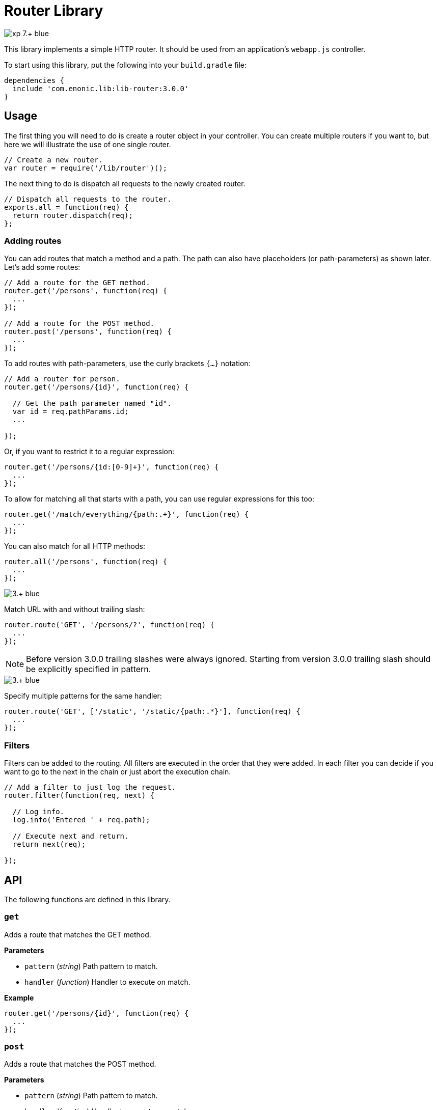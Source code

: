 = Router Library

image::https://img.shields.io/badge/xp-7.+-blue.svg[role="right"]

This library implements a simple HTTP router. It should be used from an application's `webapp.js` controller.

To start using this library, put the following into your `build.gradle` file:

[source,groovy]
----
dependencies {
  include 'com.enonic.lib:lib-router:3.0.0'
}
----

== Usage

The first thing you will need to do is create a router object in your controller.
You can create multiple routers if you want to, but here we will illustrate the use of one single router.

[source,js]
----
// Create a new router.
var router = require('/lib/router')();
----

The next thing to do is dispatch all requests to the newly created router.

[source,js]
----
// Dispatch all requests to the router.
exports.all = function(req) {
  return router.dispatch(req);
};
----

=== Adding routes

You can add routes that match a method and a path. The path can also have placeholders (or path-parameters) as shown later.
Let's add some routes:

[source,js]
----
// Add a route for the GET method.
router.get('/persons', function(req) {
  ...
});

// Add a route for the POST method.
router.post('/persons', function(req) {
  ...
});
----

To add routes with path-parameters, use the curly brackets `{…}` notation:

[source,js]
----
// Add a router for person.
router.get('/persons/{id}', function(req) {

  // Get the path parameter named "id".
  var id = req.pathParams.id;
  ...

});
----

Or, if you want to restrict it to a regular expression:

[source,js]
----
router.get('/persons/{id:[0-9]+}', function(req) {
  ...
});
----

To allow for matching all that starts with a path, you can use regular expressions for this too:

[source,js]
----
router.get('/match/everything/{path:.+}', function(req) {
  ...
});
----

You can also match for all HTTP methods:

[source,js]
----
router.all('/persons', function(req) {
  ...
});
----

image::https://img.shields.io/badge/3.+-blue.svg[role="left"]
Match URL with and without trailing slash:

[source,js]
----
router.route('GET', '/persons/?', function(req) {
  ...
});
----

NOTE: Before version 3.0.0 trailing slashes were always ignored.
Starting from version 3.0.0 trailing slash should be explicitly specified in pattern.

image::https://img.shields.io/badge/3.+-blue.svg[role="left"]
Specify multiple patterns for the same handler:

[source,js]
----
router.route('GET', ['/static', '/static/{path:.*}'], function(req) {
  ...
});
----


=== Filters

Filters can be added to the routing. All filters are executed in the order that they were added.
In each filter you can decide if you want to go to the next in the chain or just abort the execution chain.

[source,js]
----
// Add a filter to just log the request.
router.filter(function(req, next) {

  // Log info.
  log.info('Entered ' + req.path);

  // Execute next and return.
  return next(req);

});
----

== API

The following functions are defined in this library.

=== `get`

Adds a route that matches the GET method.

*Parameters*

* `pattern` (_string_) Path pattern to match.
* `handler` (_function_) Handler to execute on match.

*Example*

[source,js]
----
router.get('/persons/{id}', function(req) {
  ...
});
----

=== `post`

Adds a route that matches the POST method.

*Parameters*

* `pattern` (_string_) Path pattern to match.
* `handler` (_function_) Handler to execute on match.

*Example*

[source,js]
----
router.post('/persons/{id}', function(req) {
  ...
});
----

=== `delete`

Adds a route that matches the DELETE method.

*Parameters*

* `pattern` (_string_) Path pattern to match.
* `handler` (_function_) Handler to execute on match.

*Example*

[source,js]
----
router.delete('/persons', function(req) {
  ...
});
----

=== `put`

Adds a route that matches the PUT method.

*Parameters*

* `pattern` (_string_) Path pattern to match.
* `handler` (_function_) Handler to execute on match.

*Example*

[source,js]
----
router.put('/persons', function(req) {
  ...
});
----

=== `head`

Adds a route that matches the HEAD method.

*Parameters*

* `pattern` (_string_) Path pattern to match.
* `handler` (_function_) Handler to execute on match.

*Example*

[source,js]
----
router.head('/persons/{id}', function(req) {
  ...
});
----

=== `all`

Adds a route that matches all methods.

*Parameters*

* `pattern` (_string_) Path pattern to match.
* `handler` (_function_) Handler to execute on match.

*Example*

[source,js]
----
router.all('/persons', function(req) {
  ...
});
----

=== `route`

Adds a route to this router.

*Parameters*

* `method` (_string_) Method to match. * for all.
* `pattern` (_string_) Path pattern to match.
* `handler` (_function_) Handler to execute on match.

*Example*

[source,js]
----
router.route('POST', '/persons', function(req) {
  ...
});
----

=== `filter`

Adds a filter to this router.

*Parameters*

* `filter` (_function_) Filter handler to execute.

*Example*

[source,js]
----
router.filter(function(req, next) {
  ...
});
----

=== `dispatch`

Dispatch the request to this router.

*Parameters*

* `req` (_object_) HTTP request.

*Example*

[source,js]
----
exports.all = function(req) {
  return router.dispatch(req);
};
----

== Compatibility

This library requires Enonic XP release *7.0.0* or higher.
